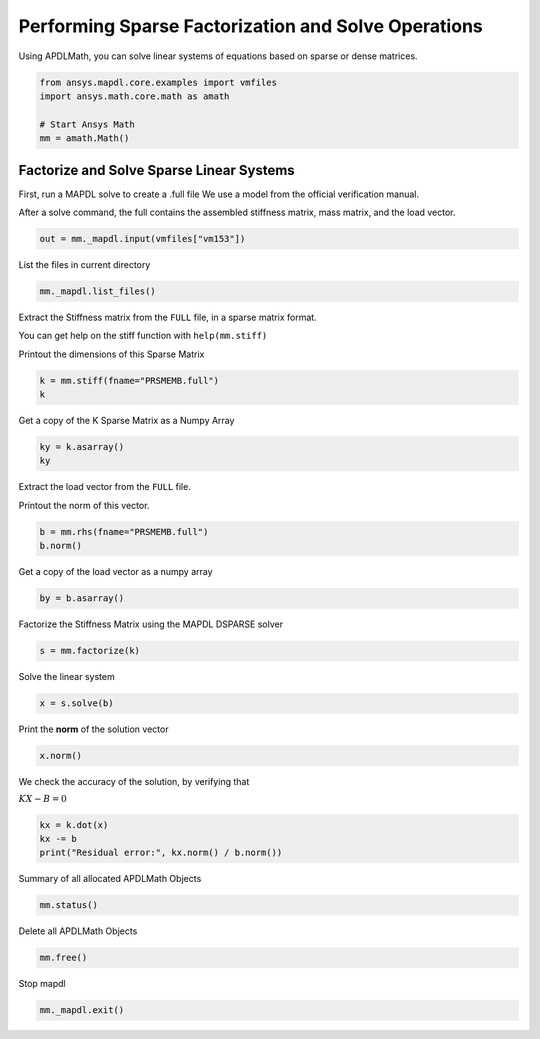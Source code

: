 
.. DO NOT EDIT.
.. THIS FILE WAS AUTOMATICALLY GENERATED BY SPHINX-GALLERY.
.. TO MAKE CHANGES, EDIT THE SOURCE PYTHON FILE:
.. "examples\gallery_examples\01-apdlmath-examples\solve_sparse_matrix.py"
.. LINE NUMBERS ARE GIVEN BELOW.

.. only:: html

    .. note::
        :class: sphx-glr-download-link-note

        Click :ref:`here <sphx_glr_download_examples_solve_sparse_matrix.py>`
        to download the full example code

.. rst-class:: sphx-glr-example-title

.. _sphx_glr_examples_solve_sparse_matrix.py:


Performing Sparse Factorization and Solve Operations
----------------------------------------------------

Using APDLMath, you can solve linear systems of equations based on
sparse or dense matrices.

.. GENERATED FROM PYTHON SOURCE LINES 9-17

.. code-block:: default

    from ansys.mapdl.core.examples import vmfiles
    import ansys.math.core.math as amath

    # Start Ansys Math
    mm = amath.Math()








.. GENERATED FROM PYTHON SOURCE LINES 18-26

Factorize and Solve Sparse Linear Systems
~~~~~~~~~~~~~~~~~~~~~~~~~~~~~~~~~~~~~~~~~
First, run a MAPDL solve to create a .full file
We use a model from the official verification manual.

After a solve command, the full contains the assembled stiffness
matrix, mass matrix, and the load vector.


.. GENERATED FROM PYTHON SOURCE LINES 26-28

.. code-block:: default

    out = mm._mapdl.input(vmfiles["vm153"])








.. GENERATED FROM PYTHON SOURCE LINES 29-31

List the files in current directory


.. GENERATED FROM PYTHON SOURCE LINES 31-33

.. code-block:: default

    mm._mapdl.list_files()





.. rst-class:: sphx-glr-script-out

 .. code-block:: none


    ['.__tmp__.inp', '.__tmp__.out', 'cleanup-ansys-AAPGBKIlFqYCCBP-18036.bat', 'file.ans_log', 'file.DSP', 'file.esav', 'file.full', 'file.ldhi', 'file.lock', 'file.mlv', 'file.mntr', 'file.mode', 'file.rdb', 'file.rst', 'file.rth', 'file.stat', 'file0.bat', 'file0.DSP', 'file0.emat', 'file0.err', 'file0.esav', 'file0.full', 'file0.full_Glob', 'file0.log', 'file0.mlv', 'file0.mode', 'file0.page', 'file0.r001', 'file0.rsx', 'file0.rth', 'file0.stat', 'file000.jpg', 'file1.DSP', 'file1.emat', 'file1.err', 'file1.esav', 'file1.full', 'file1.full_Glob', 'file1.log', 'file1.mlv', 'file1.mode', 'file1.out', 'file1.page', 'file1.r001', 'file1.rsx', 'file1.rth', 'file1.stat', 'PRSMEMB.DSP', 'PRSMEMB.emat', 'PRSMEMB.esav', 'PRSMEMB.full', 'PRSMEMB.mntr', 'PRSMEMB.mode', 'PRSMEMB.rst', 'PRSMEMB0.emat', 'PRSMEMB0.esav', 'PRSMEMB0.full', 'PRSMEMB0.mode', 'PRSMEMB0.rst', 'PRSMEMB000.jpg', 'PRSMEMB001.jpg', 'PRSMEMB002.jpg', 'PRSMEMB003.jpg', 'PRSMEMB004.jpg', 'PRSMEMB005.jpg', 'PRSMEMB006.jpg', 'PRSMEMB007.jpg', 'PRSMEMB008.jpg', 'PRSMEMB009.jpg', 'PRSMEMB010.jpg', 'PRSMEMB011.jpg', 'PRSMEMB1.emat', 'PRSMEMB1.esav', 'PRSMEMB1.full', 'PRSMEMB1.mode', 'PRSMEMB1.rst', 'SCRATCH', 'SOLVIT.MAC', 'TABLE_1', 'TABLE_2', 'vm1.vrt', 'vm153.vrt', 'vm5.vrt', '_input_tmp_eckzajiycm_.inp', '_input_tmp_eckzajiycm_.out', '_input_tmp_fxjztmnkph_.inp', '_input_tmp_fxjztmnkph_.out', '_input_tmp_gqtihpysna_.inp', '_input_tmp_gqtihpysna_.out', '_input_tmp_hefydogvat_.inp', '_input_tmp_hefydogvat_.out', '_input_tmp_jxvpvdsgnf_.inp', '_input_tmp_jxvpvdsgnf_.out', '_input_tmp_knivllctks_.inp', '_input_tmp_knivllctks_.out', '_input_tmp_lczmpdvuse_.inp', '_input_tmp_lczmpdvuse_.out', '_input_tmp_ljyeusciol_.inp', '_input_tmp_ljyeusciol_.out', '_input_tmp_mphzfrgxwg_.inp', '_input_tmp_mphzfrgxwg_.out', '_input_tmp_muikmyifgz_.inp', '_input_tmp_muikmyifgz_.out', '_input_tmp_nwqmbgeqoa_.inp', '_input_tmp_nwqmbgeqoa_.out', '_input_tmp_ocfdokqbun_.inp', '_input_tmp_ocfdokqbun_.out', '_input_tmp_pwaxobavet_.inp', '_input_tmp_pwaxobavet_.out', '_input_tmp_pxamswrypz_.inp', '_input_tmp_pxamswrypz_.out', '_input_tmp_qoqghpnzcc_.inp', '_input_tmp_qoqghpnzcc_.out', '_input_tmp_rsntkhkfsk_.inp', '_input_tmp_rsntkhkfsk_.out', '_input_tmp_sjdchqcfqt_.inp', '_input_tmp_sjdchqcfqt_.out', '_input_tmp_snvpysxilk_.inp', '_input_tmp_snvpysxilk_.out', '_input_tmp_tqqtbgenrh_.inp', '_input_tmp_tqqtbgenrh_.out', '_input_tmp_vntdumbydu_.inp', '_input_tmp_vntdumbydu_.out', '_input_tmp_wlddqncmej_.inp', '_input_tmp_wlddqncmej_.out', '_input_tmp_wwtqbbbwrc_.inp', '_input_tmp_wwtqbbbwrc_.out', '_input_tmp_wxahydxlbz_.inp', '_input_tmp_wxahydxlbz_.out', '_input_tmp_xcaxlqpqwf_.inp', '_input_tmp_xcaxlqpqwf_.out', '_input_tmp_xsglfgoukr_.inp', '_input_tmp_xsglfgoukr_.out', '_input_tmp_yayvnogvyz_.inp', '_input_tmp_yayvnogvyz_.out', '_input_tmp_yptftrtzse_.inp', '_input_tmp_yptftrtzse_.out', '_tmp.iges']



.. GENERATED FROM PYTHON SOURCE LINES 34-41

Extract the Stiffness matrix from the ``FULL`` file, in a sparse
matrix format.

You can get help on the stiff function with ``help(mm.stiff)``

Printout the dimensions of this Sparse Matrix


.. GENERATED FROM PYTHON SOURCE LINES 41-44

.. code-block:: default

    k = mm.stiff(fname="PRSMEMB.full")
    k





.. rst-class:: sphx-glr-script-out

 .. code-block:: none


    Sparse APDLMath Matrix (126, 126)



.. GENERATED FROM PYTHON SOURCE LINES 45-47

Get a copy of the K Sparse Matrix as a Numpy Array


.. GENERATED FROM PYTHON SOURCE LINES 47-50

.. code-block:: default

    ky = k.asarray()
    ky





.. rst-class:: sphx-glr-script-out

 .. code-block:: none


    <126x126 sparse matrix of type '<class 'numpy.float64'>'
    	with 738 stored elements in Compressed Sparse Row format>



.. GENERATED FROM PYTHON SOURCE LINES 51-55

Extract the load vector from the ``FULL`` file.

Printout the norm of this vector.


.. GENERATED FROM PYTHON SOURCE LINES 55-58

.. code-block:: default

    b = mm.rhs(fname="PRSMEMB.full")
    b.norm()





.. rst-class:: sphx-glr-script-out

 .. code-block:: none


    3.472960080375275e-05



.. GENERATED FROM PYTHON SOURCE LINES 59-61

Get a copy of the load vector as a numpy array


.. GENERATED FROM PYTHON SOURCE LINES 61-63

.. code-block:: default

    by = b.asarray()








.. GENERATED FROM PYTHON SOURCE LINES 64-66

Factorize the Stiffness Matrix using the MAPDL DSPARSE solver


.. GENERATED FROM PYTHON SOURCE LINES 66-68

.. code-block:: default

    s = mm.factorize(k)








.. GENERATED FROM PYTHON SOURCE LINES 69-71

Solve the linear system


.. GENERATED FROM PYTHON SOURCE LINES 71-73

.. code-block:: default

    x = s.solve(b)








.. GENERATED FROM PYTHON SOURCE LINES 74-76

Print the **norm** of the solution vector


.. GENERATED FROM PYTHON SOURCE LINES 76-78

.. code-block:: default

    x.norm()





.. rst-class:: sphx-glr-script-out

 .. code-block:: none


    5.815928297029957e-08



.. GENERATED FROM PYTHON SOURCE LINES 79-83

We check the accuracy of the solution, by verifying that

:math:`KX - B = 0`


.. GENERATED FROM PYTHON SOURCE LINES 83-87

.. code-block:: default

    kx = k.dot(x)
    kx -= b
    print("Residual error:", kx.norm() / b.norm())





.. rst-class:: sphx-glr-script-out

 .. code-block:: none

    Residual error: 1.8484795505161723e-15




.. GENERATED FROM PYTHON SOURCE LINES 88-90

Summary of all allocated APDLMath Objects


.. GENERATED FROM PYTHON SOURCE LINES 90-92

.. code-block:: default

    mm.status()





.. rst-class:: sphx-glr-script-out

 .. code-block:: none

    APDLMATH PARAMETER STATUS-  (      5 PARAMETERS DEFINED)

      Name                   Type            Mem. (MB)       Dims            Workspace

       EZXXKB                SMAT            0.011           [126:126]               1
       BULYXV                VEC             0.001           126             1
       GZKHYP                VEC             0.001           126             1
       JFVUCR                VEC             0.001           126             1
       NBUWCL                LSENGINE        --              --              1




.. GENERATED FROM PYTHON SOURCE LINES 93-95

Delete all APDLMath Objects


.. GENERATED FROM PYTHON SOURCE LINES 95-98

.. code-block:: default

    mm.free()









.. GENERATED FROM PYTHON SOURCE LINES 99-100

Stop mapdl

.. GENERATED FROM PYTHON SOURCE LINES 100-101

.. code-block:: default

    mm._mapdl.exit()








.. rst-class:: sphx-glr-timing

   **Total running time of the script:** ( 0 minutes  2.395 seconds)


.. _sphx_glr_download_examples_solve_sparse_matrix.py:

.. only:: html

  .. container:: sphx-glr-footer sphx-glr-footer-example


    .. container:: sphx-glr-download sphx-glr-download-python

      :download:`Download Python source code: solve_sparse_matrix.py <solve_sparse_matrix.py>`

    .. container:: sphx-glr-download sphx-glr-download-jupyter

      :download:`Download Jupyter notebook: solve_sparse_matrix.ipynb <solve_sparse_matrix.ipynb>`


.. only:: html

 .. rst-class:: sphx-glr-signature

    `Gallery generated by Sphinx-Gallery <https://sphinx-gallery.github.io>`_
